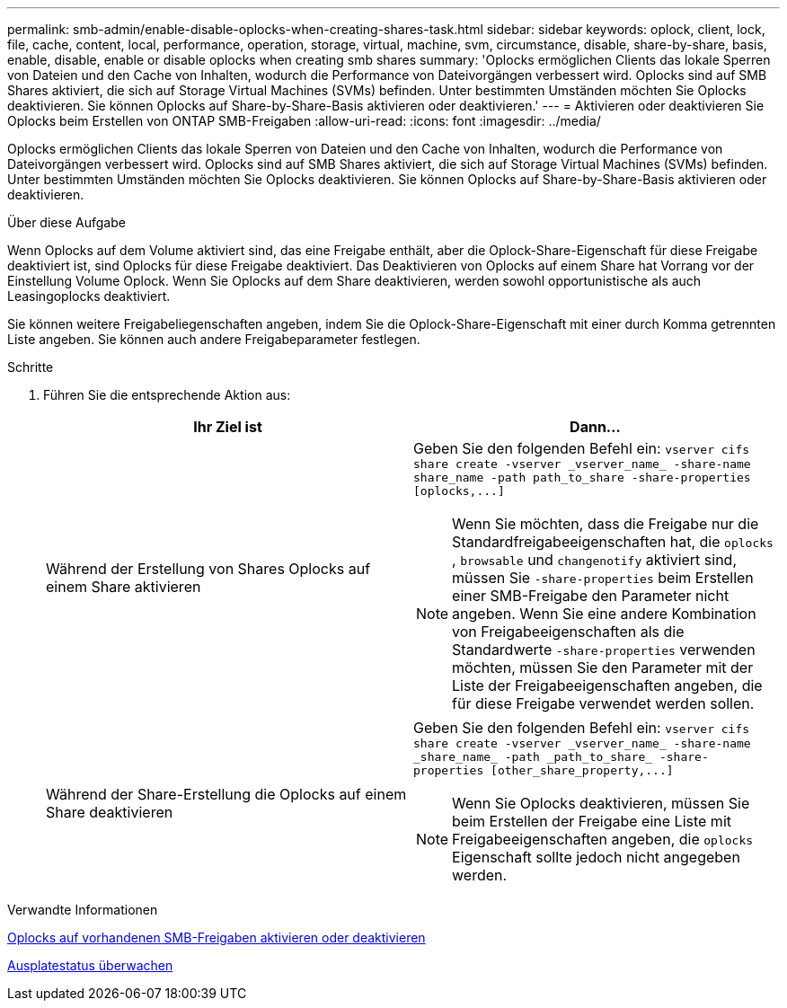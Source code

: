 ---
permalink: smb-admin/enable-disable-oplocks-when-creating-shares-task.html 
sidebar: sidebar 
keywords: oplock, client, lock, file, cache, content, local, performance, operation, storage, virtual, machine, svm, circumstance, disable, share-by-share, basis, enable, disable, enable or disable oplocks when creating smb shares 
summary: 'Oplocks ermöglichen Clients das lokale Sperren von Dateien und den Cache von Inhalten, wodurch die Performance von Dateivorgängen verbessert wird. Oplocks sind auf SMB Shares aktiviert, die sich auf Storage Virtual Machines (SVMs) befinden. Unter bestimmten Umständen möchten Sie Oplocks deaktivieren. Sie können Oplocks auf Share-by-Share-Basis aktivieren oder deaktivieren.' 
---
= Aktivieren oder deaktivieren Sie Oplocks beim Erstellen von ONTAP SMB-Freigaben
:allow-uri-read: 
:icons: font
:imagesdir: ../media/


[role="lead"]
Oplocks ermöglichen Clients das lokale Sperren von Dateien und den Cache von Inhalten, wodurch die Performance von Dateivorgängen verbessert wird. Oplocks sind auf SMB Shares aktiviert, die sich auf Storage Virtual Machines (SVMs) befinden. Unter bestimmten Umständen möchten Sie Oplocks deaktivieren. Sie können Oplocks auf Share-by-Share-Basis aktivieren oder deaktivieren.

.Über diese Aufgabe
Wenn Oplocks auf dem Volume aktiviert sind, das eine Freigabe enthält, aber die Oplock-Share-Eigenschaft für diese Freigabe deaktiviert ist, sind Oplocks für diese Freigabe deaktiviert. Das Deaktivieren von Oplocks auf einem Share hat Vorrang vor der Einstellung Volume Oplock. Wenn Sie Oplocks auf dem Share deaktivieren, werden sowohl opportunistische als auch Leasingoplocks deaktiviert.

Sie können weitere Freigabeliegenschaften angeben, indem Sie die Oplock-Share-Eigenschaft mit einer durch Komma getrennten Liste angeben. Sie können auch andere Freigabeparameter festlegen.

.Schritte
. Führen Sie die entsprechende Aktion aus:
+
|===
| Ihr Ziel ist | Dann... 


 a| 
Während der Erstellung von Shares Oplocks auf einem Share aktivieren
 a| 
Geben Sie den folgenden Befehl ein: `+vserver cifs share create -vserver _vserver_name_ -share-name share_name -path path_to_share -share-properties [oplocks,...]+`

[NOTE]
====
Wenn Sie möchten, dass die Freigabe nur die Standardfreigabeeigenschaften hat, die `oplocks` , `browsable` und `changenotify` aktiviert sind, müssen Sie `-share-properties` beim Erstellen einer SMB-Freigabe den Parameter nicht angeben. Wenn Sie eine andere Kombination von Freigabeeigenschaften als die Standardwerte `-share-properties` verwenden möchten, müssen Sie den Parameter mit der Liste der Freigabeeigenschaften angeben, die für diese Freigabe verwendet werden sollen.

====


 a| 
Während der Share-Erstellung die Oplocks auf einem Share deaktivieren
 a| 
Geben Sie den folgenden Befehl ein: `+vserver cifs share create -vserver _vserver_name_ -share-name _share_name_ -path _path_to_share_ -share-properties [other_share_property,...]+`

[NOTE]
====
Wenn Sie Oplocks deaktivieren, müssen Sie beim Erstellen der Freigabe eine Liste mit Freigabeeigenschaften angeben, die `oplocks` Eigenschaft sollte jedoch nicht angegeben werden.

====
|===


.Verwandte Informationen
xref:enable-disable-oplocks-existing-shares-task.adoc[Oplocks auf vorhandenen SMB-Freigaben aktivieren oder deaktivieren]

xref:monitor-oplock-status-task.adoc[Ausplatestatus überwachen]
